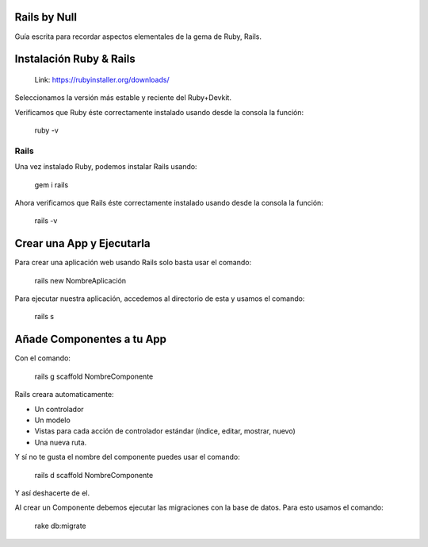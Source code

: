 ==============
Rails by Null
==============

Guía escrita para recordar aspectos elementales de la gema de Ruby, Rails. 

==============
Instalación Ruby & Rails
==============

  Link: https://rubyinstaller.org/downloads/
  
Seleccionamos la versión más estable y reciente del Ruby+Devkit. 
 
Verificamos que Ruby éste correctamente instalado usando desde la consola la función:
  
  ruby -v
 
-----------
Rails
-----------
Una vez instalado Ruby, podemos instalar Rails usando: 

  gem i rails
  
Ahora verificamos que Rails éste correctamente instalado usando desde la consola la función:
  
  rails -v
  
==============
Crear una App y Ejecutarla
==============

Para crear una aplicación web usando Rails solo basta usar el comando:

  rails new NombreAplicación
  
Para ejecutar nuestra aplicación, accedemos al directorio de esta y usamos el comando:
  
  rails s
  
==============
Añade Componentes a tu App
==============
Con el comando:

  rails g scaffold NombreComponente

Rails creara automaticamente:

• Un controlador

• Un modelo

• Vistas para cada acción de controlador estándar (índice, editar, mostrar, nuevo)

• Una nueva ruta.

Y sí no te gusta el nombre del componente puedes usar el comando:
  
  rails d scaffold NombreComponente

Y así deshacerte de el.

Al crear un Componente debemos ejecutar las migraciones con la base de datos. Para esto usamos el comando: 

  rake db:migrate
  
  
  


